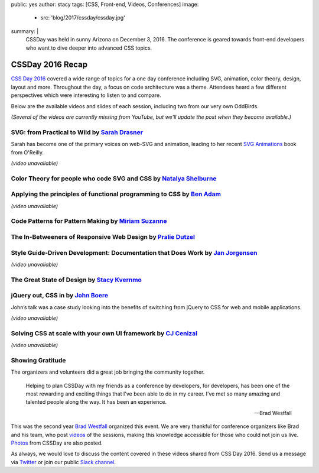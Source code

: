 public: yes
author: stacy
tags: [CSS, Front-end, Videos, Conferences]
image:
  - src: 'blog/2017/cssday/cssday.jpg'
summary: |
  CSSDay was held in sunny Arizona on December 3, 2016. The conference is
  geared towards front-end developers who want to dive deeper into advanced
  CSS topics.


CSSDay 2016 Recap
=================

`CSS Day 2016`_ covered a wide range of topics for a one day conference
including SVG, animation, color theory, design, layout and more. Throughout the
day, a focus on code architecture was a theme. Attendees heard a few different
perspectives which were interesting to listen to and compare.

Below are the available videos and slides of each session, including two from
our very own OddBirds.

*(Several of the videos are currently missing from YouTube,
but we'll update the post when they become available.)*


SVG: from Practical to Wild by `Sarah Drasner`_
-----------------------------------------------

Sarah has become one of the primary voices on web-SVG and animation,
leading to her recent
`SVG Animations`_ book from O'Reilly.

*(video unavaliable)*

.. _Sarah Drasner: http://twitter.com/sarah_edo
.. _SVG Animations: http://shop.oreilly.com/product/0636920045335.do


Color Theory for people who code SVG and CSS by `Natalya Shelburne`_
--------------------------------------------------------------------

.. raw:: html

  <iframe width="853" height="480" src="https://www.youtube.com/embed/aq3u001QMcM?list=PL5BdnUqEm29YljPlrGujuCb0l0bdMutY_" frameborder="0" allowfullscreen></iframe>

.. callmacro:: content.macros.j2#link_button
  :url: 'https://docs.google.com/presentation/d/1ytSMRNpNrD9CWms351X4xelQuJT24tIqKnIzSbe2OQ0/edit?usp=sharing'

  Slides


.. _Natalya Shelburne: https://twitter.com/natalyathree


Applying the principles of functional programming to CSS by `Ben Adam`_
-----------------------------------------------------------------------

*(video unavaliable)*

.. callmacro:: content.macros.j2#link_button
  :url: 'http://css-day.surge.sh/#/?_k=xpchzn'

  Slides


.. _Ben Adam: https://twitter.com/benadam11


Code Patterns for Pattern Making by `Miriam Suzanne`_
-----------------------------------------------------

.. raw:: html

  <iframe width="853" height="480" src="https://www.youtube.com/embed/lK_akjzOUY0?list=PL5BdnUqEm29YljPlrGujuCb0l0bdMutY_" frameborder="0" allowfullscreen></iframe>

.. callmacro:: content.macros.j2#link_button
  :url: 'https://oddbooksapp.com/book/pattern-making'

  Slides


.. _Miriam Suzanne: https://twitter.com/mirisuzanne/


The In-Betweeners of Responsive Web Design by `Pralie Dutzel`_
--------------------------------------------------------------

.. raw:: html

  <iframe width="853" height="480" src="https://www.youtube.com/embed/WLAVc18Ugoc?list=PL5BdnUqEm29YljPlrGujuCb0l0bdMutY_" frameborder="0" allowfullscreen></iframe>

.. callmacro:: content.macros.j2#link_button
  :url: 'http://praliedutzel.com/talks/betweeners-responsive-web-design/'

  Slides


.. _Pralie Dutzel: https://twitter.com/praliedutzel


Style Guide-Driven Development: Documentation that Does Work by `Jan Jorgensen`_
--------------------------------------------------------------------------------

*(video unavaliable)*

.. _Jan Jorgensen: https://twitter.com/ramblinjan


The Great State of Design by `Stacy Kvernmo`_
---------------------------------------------

.. raw:: html

  <iframe width="853" height="480" src="https://www.youtube.com/embed/pnbT4HdcSwM?list=PL5BdnUqEm29YljPlrGujuCb0l0bdMutY_" frameborder="0" allowfullscreen></iframe>

.. callmacro:: content.macros.j2#link_button
  :url: 'http://www.slideshare.net/Funstacy/the-great-state-of-design-with-css-grid-layout-and-friends'

  Slides

.. _Stacy Kvernmo: https://twitter.com/stacykvernmo


jQuery out, CSS in by `John Boere`_
-----------------------------------

John’s talk was a
case study looking into the benefits of switching from jQuery to CSS for web
and mobile applications.

*(video unavaliable)*

.. callmacro:: content.macros.j2#link_button
  :url: 'https://www.dropbox.com/s/u2sz0yfjl4753y7/1612_CSSday.pdf'

  Slides

.. _John Boere: https://twitter.com/cliffhangersolu


Solving CSS at scale with your own UI framework by `CJ Cenizal`_
----------------------------------------------------------------

*(video unavaliable)*

.. callmacro:: content.macros.j2#link_button
  :url: 'http://cenizal.com/projects/solving_css_at_scale/'

  Slides

.. _CJ Cenizal: https://twitter.com/TheCJCenizal


Showing Gratitude
-----------------

The organizers and volunteers did a great job bringing the community together.

    Helping to plan CSSDay with my friends as a conference by developers, for
    developers, has been one of the most rewarding and exciting things that
    I've been able to do in my career. I’ve met so many amazing and talented
    people along the way. It has been an experience.

    --Brad Westfall

This was the second year `Brad Westfall`_ organized this event. We are very
thankful for conference organizers like Brad and his team, who post `videos`_
of the sessions, making this knowledge accessible for those who could not join
us live. `Photos`_ from CSSDay are also posted.

As always, we would love to discuss the content covered in these videos shared
from CSS Day 2016. Send us a message via `Twitter`_ or join our public
`Slack channel`_.


.. _CSS Day 2016: http://cssday.io/
.. _Brad Westfall: https://twitter.com/bradwestfall
.. _videos: https://www.youtube.com/playlist?list=PL5BdnUqEm29YljPlrGujuCb0l0bdMutY_
.. _Photos: https://drive.google.com/drive/folders/0B0xOcf_BzQVlZGJHaGVWa3Bhc0k
.. _Twitter: https://twitter.com/oddbird
.. _Slack Channel: http://friends.oddbird.net
